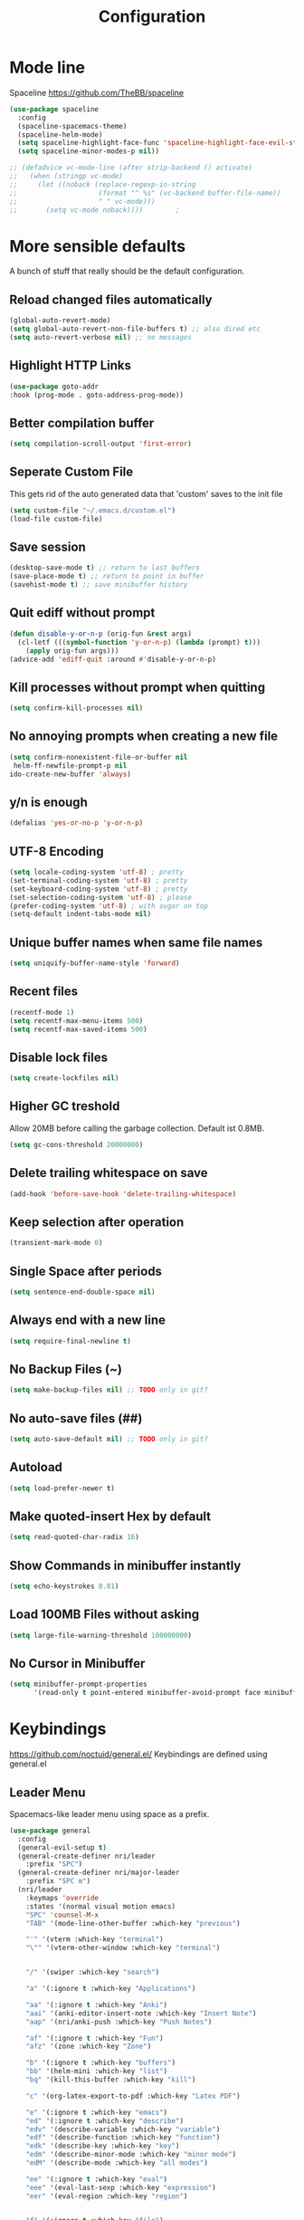 #+TITLE: Configuration
* Mode line
  Spaceline
  [[https://github.com/TheBB/spaceline]]
  #+BEGIN_SRC emacs-lisp
    (use-package spaceline
      :config
      (spaceline-spacemacs-theme)
      (spaceline-helm-mode)
      (setq spaceline-highlight-face-func 'spaceline-highlight-face-evil-state)
      (setq spaceline-minor-modes-p nil))
  #+END_SRC


  #+BEGIN_SRC emacs-lisp
 ;; (defadvice vc-mode-line (after strip-backend () activate)
 ;;   (when (stringp vc-mode)
 ;;     (let ((noback (replace-regexp-in-string
 ;;                    (format "^ %s" (vc-backend buffer-file-name))
 ;;                    " " vc-mode)))
 ;;       (setq vc-mode noback))))        ;
  #+END_SRC
* More sensible defaults
  A bunch of stuff that really should be the default configuration.
** Reload changed files automatically
   #+BEGIN_SRC emacs-lisp
     (global-auto-revert-mode)
     (setq global-auto-revert-non-file-buffers t) ;; also dired etc
     (setq auto-revert-verbose nil) ;; no messages
   #+END_SRC
** Highlight HTTP Links
   #+BEGIN_SRC emacs-lisp
   (use-package goto-addr
   :hook (prog-mode . goto-address-prog-mode))
   #+END_SRC
** Better compilation buffer
#+BEGIN_SRC emacs-lisp
(setq compilation-scroll-output 'first-error)
#+END_SRC

** Seperate Custom File
   This gets rid of the auto generated data that 'custom' saves to the init file
   #+BEGIN_SRC emacs-lisp
     (setq custom-file "~/.emacs.d/custom.el")
     (load-file custom-file)
   #+END_SRC
** Save session
   #+BEGIN_SRC emacs-lisp
     (desktop-save-mode t) ;; return to last buffers
     (save-place-mode t) ;; return to point in buffer
     (savehist-mode t) ;; save minibuffer history
   #+END_SRC
** Quit ediff without prompt
   #+BEGIN_SRC emacs-lisp
     (defun disable-y-or-n-p (orig-fun &rest args)
       (cl-letf (((symbol-function 'y-or-n-p) (lambda (prompt) t)))
         (apply orig-fun args)))
     (advice-add 'ediff-quit :around #'disable-y-or-n-p)
   #+END_SRC

** Kill processes without prompt when quitting
   #+BEGIN_SRC emacs-lisp
     (setq confirm-kill-processes nil)
   #+END_SRC
** No annoying prompts when creating a new file
   #+BEGIN_SRC emacs-lisp
  (setq confirm-nonexistent-file-or-buffer nil
   helm-ff-newfile-prompt-p nil
  ido-create-new-buffer 'always)
   #+END_SRC
** y/n is enough
   #+BEGIN_SRC emacs-lisp
   (defalias 'yes-or-no-p 'y-or-n-p)
   #+END_SRC
** UTF-8 Encoding
   #+BEGIN_SRC emacs-lisp
   (setq locale-coding-system 'utf-8) ; pretty
   (set-terminal-coding-system 'utf-8) ; pretty
   (set-keyboard-coding-system 'utf-8) ; pretty
   (set-selection-coding-system 'utf-8) ; please
   (prefer-coding-system 'utf-8) ; with sugar on top
   (setq-default indent-tabs-mode nil)
   #+END_SRC
** Unique buffer names when same file names
   #+BEGIN_SRC emacs-lisp
   (setq uniquify-buffer-name-style 'forward)
   #+END_SRC
** Recent files
   #+BEGIN_SRC emacs-lisp
     (recentf-mode 1)
     (setq recentf-max-menu-items 500)
     (setq recentf-max-saved-items 500)
   #+END_SRC
** Disable lock files
   #+BEGIN_SRC emacs-lisp
     (setq create-lockfiles nil)
   #+END_SRC
** Higher GC treshold
   Allow 20MB before calling the garbage collection. Default ist 0.8MB.
   #+BEGIN_SRC emacs-lisp
     (setq gc-cons-threshold 20000000)
   #+END_SRC
** Delete trailing whitespace on save
   #+BEGIN_SRC emacs-lisp
   (add-hook 'before-save-hook 'delete-trailing-whitespace)
   #+END_SRC
** Keep selection after operation
   #+BEGIN_SRC emacs-lisp
(transient-mark-mode 0)
   #+END_SRC

** Single Space after periods
   #+BEGIN_SRC emacs-lisp
     (setq sentence-end-double-space nil)
   #+END_SRC
** Always end with a new line
   #+BEGIN_SRC emacs-lisp
     (setq require-final-newline t)
   #+END_SRC
** No Backup Files (~)
   #+BEGIN_SRC emacs-lisp
     (setq make-backup-files nil) ;; TODO only in git?
   #+END_SRC
** No auto-save files (##)
   #+BEGIN_SRC emacs-lisp
     (setq auto-save-default nil) ;; TODO only in git?
   #+END_SRC
** Autoload
   #+BEGIN_SRC emacs-lisp
 (setq load-prefer-newer t)
   #+END_SRC
** Make quoted-insert Hex by default
   #+BEGIN_SRC emacs-lisp
(setq read-quoted-char-radix 16)
   #+END_SRC
** Show Commands in minibuffer instantly
   #+BEGIN_SRC emacs-lisp
(setq echo-keystrokes 0.01)
   #+END_SRC
** Load 100MB Files without asking
   #+BEGIN_SRC emacs-lisp
(setq large-file-warning-threshold 100000000)
   #+END_SRC
** No Cursor in Minibuffer
#+BEGIN_SRC emacs-lisp
(setq minibuffer-prompt-properties
      '(read-only t point-entered minibuffer-avoid-prompt face minibuffer-prompt))
#+END_SRC

* Keybindings
  https://github.com/noctuid/general.el/
  Keybindings are defined using general.el
** Leader Menu
   Spacemacs-like leader menu using space as a prefix.
   #+BEGIN_SRC emacs-lisp
     (use-package general
       :config
       (general-evil-setup t)
       (general-create-definer nri/leader
         :prefix "SPC")
       (general-create-definer nri/major-leader
         :prefix "SPC m")
       (nri/leader
         :keymaps 'override
         :states '(normal visual motion emacs)
         "SPC" 'counsel-M-x
         "TAB" '(mode-line-other-buffer :which-key "previous")

         "'" '(vterm :which-key "terminal")
         "\"" '(vterm-other-window :which-key "terminal")


         "/" '(swiper :which-key "search")

         "a" '(:ignore t :which-key "Applications")

         "aa" '(:ignore t :which-key "Anki")
         "aai" '(anki-editor-insert-note :which-key "Insert Note")
         "aap" '(nri/anki-push :which-key "Push Notes")

         "af" '(:ignore t :which-key "Fun")
         "afz" '(zone :which-key "Zone")

         "b" '(:ignore t :which-key "buffers")
         "bb" '(helm-mini :which-key "list")
         "bq" '(kill-this-buffer :which-key "kill")

         "c" '(org-latex-export-to-pdf :which-key "Latex PDF")

         "e" '(:ignore t :which-key "emacs")
         "ed" '(:ignore t :which-key "describe")
         "edv" '(describe-variable :which-key "variable")
         "edf" '(describe-function :which-key "function")
         "edk" '(describe-key :which-key "key")
         "edm" '(describe-minor-mode :which-key "minor mode")
         "edM" '(describe-mode :which-key "all modes")

         "ee" '(:ignore t :which-key "eval")
         "eee" '(eval-last-sexp :which-key "expression")
         "eer" '(eval-region :which-key "region")


         "f" '(:ignore t :which-key "file")
         "ff" '(find-file :which-key "find")
         "fg" '(counsel-git :which-key "git")
         "fs" '(save-buffer :which-key "save")
         "fr" '(counsel-recentf :which-key "recent")

         "g" '(:ignore t :which-key "git")
         "gs" '(magit-status :which-key "status")

         "i" '(:ignore t :which-key "insert")
         "ic" '(:ignore t :which-key "char")
         "icc" '(insert-char :which-key "char")
         "ich" '(quoted-insert :which-key "char")

         "p" '(:ignore t :which-key "projectile")
         "pf" '(projectile-find file :which-key "find file")

         "r" '(:ignore t :w-k "refactor")
         "rr" '(lsp-rename :w-k "rename")
         "s" '(:ignore t :w-k "search")
         "ss" '(counsel-google t :w-k "search")
         "S" '(:ignore t :w-k "snippets")
         "Ss" '(yas-new-snippet :w-k "new snippet")
         "Si" '(yas-insert-snippet :w-k "insert")

         "w" '(:ignore t :which-key "window")
         "wh" '(evil-window-left :which-key "left")
         "wj" '(evil-window-down :which-key "down")
         "wk" '(evil-window-up :which-key "up")
         "wl" '(evil-window-right :which-key "right")
         "wv" '(evil-window-vsplit :w-k "split vertically")
         "ww" '(evil-window-next :w-k "next")
         "wq" '(evil-window-delete :which-key "quit")
         "w=" '(balance-windows :which-key "quit")
         )
       )
   #+END_SRC

** Which-Key
   https://github.com/justbur/emacs-which-key
   Which-key shows all available keybindings when pressing keys
   #+BEGIN_SRC emacs-lisp
     (use-package which-key
       :config
       (setq which-key-separator " ")
       (setq which-key-prefix-prefix "+")
       (setq which-key-idle-delay 0.3)
       (which-key-mode 1))
   #+END_SRC
* Incremental Completion Framework
** Ivy
   #+BEGIN_SRC emacs-lisp
    (use-package ivy
      :config
      (setq ivy-use-virtual-buffers t))
    (use-package swiper)
    (use-package counsel
      :general
      (:keymaps 'ivy-minibuffer-map
                "<escape>" 'minibuffer-keyboard-quit
                "C-j" 'ivy-next-line
                "C-w" 'backward-kill-word)
      (:keymaps 'swiper-map
               "<escape>" 'minibuffer-keyboard-quit)
      :config
      ;; (ivy-mode 1)
      (counsel-mode)
      (setq ivy-re-builders-alist
            '((swiper . ivy--regex-plus)(t . ivy--regex-fuzzy))) ;; Fuzzy for everything TODO: not for swiper etc.
      ;; (setq ivy-initial-inputs-alist nil) ;; no ^ at the start
      (define-key ivy-minibuffer-map (kbd "C-k") 'ivy-previous-line))
   #+END_SRC
** Helm
   #+BEGIN_SRC emacs-lisp
(use-package helm
:config
(setq helm-recentf-fuzzy-match t)
(setq helm-buffers-fuzzy-matching t)
(setq helm-mode-fuzzy-match t)
(setq helm-M-x-fuzzy-match t)
(setq helm-completion-in-region-fuzzy-match t)
:general
(:keymaps 'helm-map
"C-j" 'helm-next-line
"C-k" 'helm-previous-line))
;; (use-package helm-swoop)
   #+END_SRC
** Smex
   #+BEGIN_SRC emacs-lisp
(use-package smex
:config
(setq smex-history-length 32))
   #+END_SRC
** Flx
   #+BEGIN_SRC emacs-lisp
(use-package flx)
   #+END_SRC

* Editing
** Folding
   #+BEGIN_SRC emacs-lisp
     (use-package origami
      :general
      ("<tab>" 'origami-recursively-toggle-node))
   #+END_SRC
** Evil
   Vim inside Emacs
*** Evil Mode
    https://github.com/emacs-evil/evil
    #+BEGIN_SRC emacs-lisp
           (use-package evil
             :init
             (setq evil-want-keybinding nil)
             :config
             (evil-mode 1)
             (setq evil-want-C-u-scroll t)) ;; TODO: doesn't work..
             :general

    #+END_SRC
*** Evil Surround
    https://github.com/emacs-evil/evil-surround
    #+BEGIN_SRC emacs-lisp
     (use-package evil-surround
       :after evil
       :config
       ;;(push '(?\\ . evil-surround-read-tag) evil-surround-pairs-alist)
       (global-evil-surround-mode 1))

    #+END_SRC
*** Evil Collection
    https://github.com/emacs-evil/evil-collection
    #+BEGIN_SRC emacs-lisp
      (use-package evil-collection
        :after evil
        :config
        (setq evil-collection-outline-bind-tab-p nil)
        (evil-collection-init))
    #+END_SRC
*** Evil Nerd Commenter
    https://github.com/redguardtoo/evil-nerd-commenter
    #+BEGIN_SRC emacs-lisp
      (use-package evil-nerd-commenter
        :after evil
        :config
        (evilnc-default-hotkeys))
    #+END_SRC
*** evil-easymotion
    https://github.com/PythonNut/evil-easymotion
    #+BEGIN_SRC emacs-lisp
      (use-package evil-easymotion
        :config
        (evilem-default-keybindings "SPC"))

    #+END_SRC
*** evil-numbers
    #+BEGIN_SRC emacs-lisp
      (use-package evil-numbers
        :straight
        (evil-numbers :type git :host github :repo "janpath/evil-numbers")
        :config
        (setq evil-numbers/padDefault t)
        :general
        (:keymaps 'override
                  :states '(normal visual motion emacs)
                  "g C-a" 'evil-numbers/inc-at-pt-incremental
                  "g C-x" 'evil-numbers/dec-at-pt-incremental
                  "C-a" 'evil-numbers/inc-at-pt
                  "C-x" 'evil-numbers/dec-at-pt))
    #+END_SRC
*** evil-goggles
    #+BEGIN_SRC emacs-lisp
;; laggy, disabled for now
;; (use-package evil-goggles)
    #+END_SRC
** Parenthesis
   Automatically insert pair of parens
   #+BEGIN_SRC emacs-lisp
     (use-package smartparens
       :config
       (smartparens-global-mode 1))
   #+END_SRC
** Jump to Definition
   https://github.com/jacktasia/dumb-jump
   #+BEGIN_SRC emacs-lisp
   (use-package dumb-jump)
   #+END_SRC
** Anzu
   Search Improvements
   [[https://github.com/syohex/emacs-anzu]]
   #+BEGIN_SRC emacs-lisp
     (use-package anzu
       :config
       (setq anzu-cons-mode-line-p nil)
       (global-anzu-mode))
   #+END_SRC

* Autocompletion
** Company Mode
   #+BEGIN_SRC emacs-lisp
    (use-package company)
   #+END_SRC
** Company Mode Icons
   #+BEGIN_SRC emacs-lisp
   (use-package company-box
   :hook (company-mode . company-box-mode))
   #+END_SRC

** Company Mode Formatting
   #+BEGIN_SRC emacs-lisp
   ;; auto completion
   ;;(custom-set-faces
   ;;'(company-tooltip-common
   ;;  ((t (:inherit company-tooltip :weight bold :underline nil))))
   ;; '(company-tooltip-common-selection
    ;;  ((t (:inherit company-tooltip-selection :weight bold :underline nil)))))
   ;;(setq company-tooltip-limit 5
   ;; company-tooltip-align-annotations t
   ;; company-go-show-annotation t
   ;; company-tooltip-minimum 5)
   #+END_SRC
* Syntax Checking
  Automatically check syntax using Flycheck.
  https://github.com/flycheck/flycheck/
  #+BEGIN_SRC emacs-lisp
  (use-package flycheck
    :init (global-flycheck-mode))
  #+END_SRC
* EditorConfig
  #+BEGIN_SRC emacs-lisp
     (use-package editorconfig
       :config
       (editorconfig-mode 1))
  #+END_SRC
* Git
** Magit
   https://github.com/magit/magit
   #+BEGIN_SRC emacs-lisp
     (use-package magit)
   #+END_SRC
** Evil Magit
   [[https://github.com/emacs-evil/evil-magit]]
   #+BEGIN_SRC emacs-lisp
(use-package evil-magit)
   #+END_SRC

** Start commit message in insert mode
   #+BEGIN_SRC emacs-lisp
     (add-hook 'git-commit-mode-hook 'evil-insert-state)
   #+END_SRC

* UI
** Font
   #+BEGIN_SRC emacs-lisp
   (set-frame-font "Source Code Pro-13" nil t)
   ;; (set-frame-font "Fira Code-13" nil t)
   #+END_SRC

** Theme
   Poet
   #+BEGIN_SRC emacs-lisp
(use-package poet-theme)

   #+END_SRC
   Spacemacs Theme
   #+BEGIN_SRC emacs-lisp
(use-package spacemacs-theme
:defer t
:init
(load-theme 'spacemacs-dark t ))

   #+END_SRC
** Misc
*** relative line numbers
    #+BEGIN_SRC emacs-lisp
     (global-display-line-numbers-mode)
     (setq display-line-numbers-type 'relative)
    #+END_SRC
*** visual stuff
    #+BEGIN_SRC emacs-lisp
     (setq line-spacing 0.1)
     (setq left-margin-width 2)
     (setq right-margin-width 2)

     ;; Turn off the blinking cursor
     (blink-cursor-mode -1)
    #+END_SRC
*** Show matching parens
    #+BEGIN_SRC emacs-lisp
     (setq show-paren-delay 0)
     (show-paren-mode 1)
    #+END_SRC
*** show eldoc near point
    buggy, doesn't display current arguments
    disabled for now

    #+BEGIN_SRC emacs-lisp
     ;;     (defun nri/eldoc-display-near-point (format-string &rest args)
     ;;      "Display eldoc message near point."
     ;;      (when format-string
     ;;        (pos-tip-show (apply 'format format-string args) nil nil nil)))
     ;; (setq eldoc-message-function #'nri/eldoc-display-near-point)
    #+END_SRC

*** transparency
    #+BEGIN_SRC emacs-lisp

;(set-frame-parameter (selected-frame) 'alpha '(85 50))
;(add-to-list 'default-frame-alist '(alpha 85 50))
    #+END_SRC

*** visualize color codes
    #+BEGIN_SRC emacs-lisp
    (use-package rainbow-mode
    :config
    (rainbow-mode))
    #+END_SRC

** Scrolling
   #+BEGIN_SRC emacs-lisp
     (setq scroll-step 1
           scroll-conservatively 10000)

   #+END_SRC

** Highlight indendation
#+BEGIN_SRC emacs-lisp
;(use-package highlight-indent-guides
;:hook (prog-mode . highlight-indent-guides))
#+END_SRC

** Highlight surrounding parentheses
#+BEGIN_SRC emacs-lisp
 ; (use-package highlight-parentheses
 ; :hook (prog-mode . highlight-parentheses))
#+END_SRC

** Highlight current line
   #+BEGIN_SRC emacs-lisp
   (global-hl-line-mode t)
   #+END_SRC

* Projectile
  Project Management
  #+BEGIN_SRC emacs-lisp
    (use-package projectile
      :config
      (setq projectile-completion-system 'ivy))

  #+END_SRC
* Languages
** Emacs Lisp
   #+BEGIN_SRC emacs-lisp

   #+END_SRC
** Language Server Protocol
*** Main
    #+BEGIN_SRC emacs-lisp
      (use-package lsp-mode
        :hook ((rust-mode . lsp)
               (c++-mode . lsp)
               (c-mode . lsp))
        :general
        (:keymaps 'lsp-mode-map
                  :states '(normal visual)
                  "gd" 'lsp-find-definition
                  "gD" 'lsp-ui-peek-find-references)
        :config
        ;; debug
        ;; (setq lsp-log-io t)
        (setq lsp-prefer-flymake nil)
        (setq lsp-enable-semantic-highlighting t)
        (setq lsp-auto-guess-root t))
    #+END_SRC
*** Keybindings
    Major Mode Keybindings
    #+BEGIN_SRC emacs-lisp
  (defun nri/lsp-major-leader ()
    (nri/major-leader
      :states '(normal visual motion emacs)
      "" 'org-agenda
      ))
    #+END_SRC

*** Enhanced UI
    #+BEGIN_SRC emacs-lisp
      (use-package lsp-ui
        :config
        (setq lsp-ui-doc-include-signature t)
        (setq lsp-ui-flycheck-enable t)
        (setq lsp-ui-peek-always-show t)
        (lsp-lens-mode)
        :general
        (:keymaps '(lsp-ui-peek-mode-map)
                  "C-j" 'lsp-ui-peek--select-next
                  "C-k" 'lsp-ui-peek--select-prev))
    #+END_SRC

*** Company
    #+BEGIN_SRC emacs-lisp
    (use-package company-lsp)
    #+END_SRC

*** Helm
    #+BEGIN_SRC emacs-lisp
      (use-package helm-lsp
        :config (define-key lsp-mode-map [remap xref-find-apropos] #'helm-lsp-workspace-symbol))
    #+END_SRC

*** Debug (DAP)
    #+BEGIN_SRC emacs-lisp

     (use-package dap-mode)
    #+END_SRC

*** Origami
    #+BEGIN_SRC emacs-lisp
(use-package lsp-origami
       :config
       (add-hook 'origami-mode-hook #'lsp-origami-mode))
    #+END_SRC

** Rust
*** Rust Mode
    https://github.com/rust-lang/rust-mode
    #+BEGIN_SRC emacs-lisp
     (use-package rust-mode
       :config
       (setq rust-format-on-save t)
       (nri/major-leader
         :states '(normal visual motion emacs)
         :keymaps 'rust-mode-map
         "r" 'rust-run
         ))
    #+END_SRC

*** Rust Flycheck
    Improved Flycheck config for Rust.
    https://github.com/flycheck/flycheck-rust
    #+BEGIN_SRC emacs-lisp
      (use-package flycheck-rust
        :config
        (with-eval-after-load 'rust-mode
          (add-hook 'flycheck-mode-hook #'flycheck-rust-setup)))
    #+END_SRC

** TOML
   https://github.com/dryman/toml-mode.el
   #+BEGIN_SRC emacs-lisp
     (use-package toml-mode)
   #+END_SRC

** C/C++
*** ccls
    #+BEGIN_SRC emacs-lisp
   (use-package ccls
     :config
     ;; semantic highlighting, TODO
     ;; (setq ccls-sem-highlight-method 'overlay)

     ;;
     (setq ccls-initialization-options '(:cache(:directory :/home/nri/.cache/ccls-cache))))
    #+END_SRC
*** Keybindings
    #+BEGIN_SRC emacs-lisp
      (nri/major-leader
        :states '(normal visual motion emacs)
        :keymaps 'c-mode-map
        "c" 'rust-run
        )
    #+END_SRC

** Markdown
   https://github.com/jrblevin/markdown-mode
   #+BEGIN_SRC emacs-lisp
     (use-package markdown-mode)
   #+END_SRC
** Org
*** Org Setup & Keybindings
    #+BEGIN_SRC emacs-lisp
      ;; (defun nri/org-context())
        (use-package org
          :general
          (nri/major-leader
            :states '(normal visual motion emacs)
            :keymaps 'org-mode-map
            "a" 'org-agenda
            "A" 'org-attach
            "n" 'org-noter
            "ll" 'org-toggle-latex-fragment
            "o" 'org-open-at-point
            )
          (:keymap org-mode-map
                   :keymaps 'override
                   "M-h" 'outline-promote
                   "M-j" 'outline-move-subtree-down
                   "M-k" 'outline-move-subtree-up
                   "M-l" 'outline-demote)
                   ;; "<return>" 'org-edit-special
          (:keymaps 'org-src-mode-map
                   :states '(normal visual)
                   "<tab>" 'org-edit-src-exit))
    #+END_SRC
*** Drag & Drop files to org modes
    #+BEGIN_SRC emacs-lisp
   (use-package org-download
:config
(setq org-download-method 'attach))
    #+END_SRC
*** show entities as UTF8 characters
    #+BEGIN_SRC emacs-lisp
     ;; (setq org-pretty-entities t)
    #+END_SRC
*** Inline Images
    #+BEGIN_SRC emacs-lisp
(setq org-startup-with-inline-images t)
    #+END_SRC

*** Latex preview
**** Larger Preview
     #+BEGIN_SRC emacs-lisp
     (setq org-format-latex-options (plist-put org-format-latex-options :scale 2.0))
     #+END_SRC
**** store Latex preview in ~/.cache/emacs/org
     This gets rid of the ltximg directories when using latex fragments
     #+BEGIN_SRC emacs-lisp
     (setq org-preview-latex-image-directory "~/.cache/emacs/org/")
     #+END_SRC
**** Start with Latex Fragments
     #+BEGIN_SRC emacs-lisp
(setq org-startup-with-latex-preview t)
     #+END_SRC

**** Automatically preview latex fragments
     Taken from https://gist.githubusercontent.com/cvcore/760008a4dfb2eadf42afdc9cf01ef979/raw/ebb38d37c52f8931ab9c7feac7ffd02ad352e6bc/org-fragment-auto-preview.el

     Fixed for org 9.2
     #+BEGIN_SRC emacs-lisp
       (use-package org-auto-toggle
         :straight
         (org-auto-toggle :type git :host github :repo "nicories/org-auto-toggle")
         :config
         (add-hook 'post-command-hook 'org-auto-toggle/org-auto-toggle-fragment-display t))
     #+END_SRC



*** Never emulate tab
    #+BEGIN_SRC emacs-lisp
(setq org-cycle-emulate-tab nil)
    #+END_SRC


*** Bullets
    Nicer looking bullets
    #+BEGIN_SRC emacs-lisp
     ;; (use-package org-bullets
     ;;   :init
     ;;   (add-hook 'org-mode-hook (lambda () (org-bullets-mode 1))))
    #+END_SRC
*** Babel
    #+BEGIN_SRC emacs-lisp
      ;; active Babel languages
      (org-babel-do-load-languages
       'org-babel-load-languages
       '((gnuplot . t)
       (shell . t)
       (C . t)))
      ;; add additional languages with '((language . t)))
    #+END_SRC
*** Org Noter
    https://github.com/weirdNox/org-noter
    Annotate PDF files within org-mode
    #+BEGIN_SRC emacs-lisp
      (use-package org-noter
        :config
        (setq org-noter-auto-save-last-location t))
    #+END_SRC
*** Attach
    #+BEGIN_SRC emacs-lisp
(setq org-attach-use-inheritance t)
    #+END_SRC
** Plantuml
*** Plantuml Mode
    #+BEGIN_SRC emacs-lisp
  (use-package plantuml-mode
    :config
    ;; Enable plantuml-mode for PlantUML files
    (add-to-list 'auto-mode-alist '("\\.plantuml\\'" . plantuml-mode))
    (add-to-list 'auto-mode-alist '("\\.puml\\'" . plantuml-mode))
    (setq plantuml-executable-path "/bin/plantuml")
    (setq plantuml-default-exec-mode 'executable))

    #+END_SRC
*** Plantuml Flycheck
    #+BEGIN_SRC emacs-lisp
  (flycheck-define-checker plantuml
    "A checker using plantuml.
  See `http://plantuml.com"
    :command ("plantuml" "-syntax")
    :standard-input t
    :error-patterns ((error line-start "ERROR" "\n" line "\n" (message) line-end))
    :modes plantuml-mode)

  (add-to-list 'flycheck-checkers 'plantuml)
    #+END_SRC
** Go
   #+BEGIN_SRC emacs-lisp
     (use-package go-mode
       :hook (go-mode . lsp)
       :config
       (add-hook 'before-save-hook 'gofmt-before-save))
   #+END_SRC

** Json
   #+BEGIN_SRC emacs-lisp
   (use-package json-mode
   :hook (json-mode . prettier-js-mode))
   #+END_SRC

** Yaml
   #+BEGIN_SRC emacs-lisp
(use-package yaml-mode)
   #+END_SRC
** Prettier
   Auto Format supported languages
   #+BEGIN_SRC emacs-lisp
   (use-package prettier-js)
   #+END_SRC
** TODO Bash
#+BEGIN_SRC emacs-lisp
  (use-package sh-script
    :config
    (dolist (pattern '("\\.zsh\\'"
                       "zlogin\\'"
                       "zlogout\\'"
                       "zpreztorc\\'"
                       "zprofile\\'"
                       "zshenv\\'"
                       "zshrc\\'"))
      (add-to-list 'auto-mode-alist (cons pattern 'sh-mode)))
    :hook (shell-script-mode . lsp))
#+END_SRC

* Snippets
** Yasnippet
   #+BEGIN_SRC emacs-lisp
     (use-package yasnippet
       :config
       (yas-global-mode 1)) ;; enable yasnippet everywhere
   #+END_SRC
** TODO auto-yasnippet
   # https://github.com/abo-abo/auto-yasnippet
   # Create Snippets on the go
   # #+BEGIN_SRC emacs-lisp
   #   (use-package auto-yasnippet)
   # #+END_SRC
* Applications
** Anki
   Edit Anki Cards in Org-Mode
   https://github.com/louietan/anki-editor
   #+BEGIN_SRC emacs-lisp
     (use-package anki-editor
       :init
       (setq anki-editor-use-math-jax t) ;; use mathjax syntax "\(\)" instead of latex
       :config
       (setq anki-editor-create-decks t)
       (defun nri/anki-push () (progn (global-auto-revert-mode 0) (anki-editor-push-notes) (global-auto-revert-mode t)))
       (defun nri/anki-basic () (anki-editor--insert-note-skeleton nil (org-entry-get-with-inheritance anki-editor-prop-deck) "Header" "Basic" '("Front" "Back")))
       (defun nri/anki-basic-reverse () (anki-editor--insert-note-skeleton nil (org-entry-get-with-inheritance anki-editor-prop-deck) "Header" "Basic (and reversed card)" '("Front" "Back"))))
   #+END_SRC
** PDF Viewer
   Display PDF Files inside Emacs
   https://github.com/politza/pdf-tools
   #+BEGIN_SRC emacs-lisp
     (use-package pdf-tools
       :config
       (pdf-tools-install))
   #+END_SRC
** Epub Viewer
   #+BEGIN_SRC emacs-lisp
     (use-package nov
       :config
       (add-to-list 'auto-mode-alist '("\\.epub\\'" . nov-mode)))
   #+END_SRC
** systemd
   #+BEGIN_SRC emacs-lisp
   (use-package systemd
   :hook (systemd-mode . company-mode))
   #+END_SRC
** ediff
   #+BEGIN_SRC emacs-lisp
     (use-package ediff
       :config
       (setq ediff-window-setup-function 'ediff-setup-windows-plain) ;; no separate control panel
       (setq ediff-split-window-function 'split-window-horizontally)
       (setq ediff-merge-split-window-function 'split-window-horizontally))
  #+END_SRC

* Terminal
  - make URLs clickable
  #+BEGIN_SRC emacs-lisp
    (add-hook 'term-mode-hook
              (lambda ()
                (goto-address-mode)))
  #+END_SRC

  #+BEGIN_SRC emacs-lisp
  (use-package vterm)
  #+END_SRC
* Misc
  TODO: Make async
  #+BEGIN_SRC emacs-lisp
    (defun nri/bear ()
      (let ((default-directory (lsp-workspace-root)))(shell-command-to-string "make clean; bear make")))
  #+END_SRC
* Fun
** Zone
   #+BEGIN_SRC emacs-lisp
     (use-package zone
       :config
       ;; remove not interesting programs
       (setq zone-programs [
                            ;; zone-pgm-jitter
                            zone-pgm-putz-with-case
                            zone-pgm-dissolve
                            ;; zone-pgm-explode
                            zone-pgm-whack-chars
                            zone-pgm-rotate
                            zone-pgm-rotate-LR-lockstep
                            zone-pgm-rotate-RL-lockstep
                            zone-pgm-rotate-LR-variable
                            zone-pgm-rotate-RL-variable
                            zone-pgm-drip
                            ;; zone-pgm-drip-fretfully
                            ;; zone-pgm-five-oclock-swan-dive
                            ;; zone-pgm-martini-swan-dive
                            zone-pgm-rat-race
                            zone-pgm-paragraph-spaz
                            ;; zone-pgm-stress
                            ;; zone-pgm-stress-destress
                            ;; zone-pgm-random-life
                            ])

       ;; zone when idle after 60 seconds
       (zone-when-idle 60)
       )
   #+END_SRC
